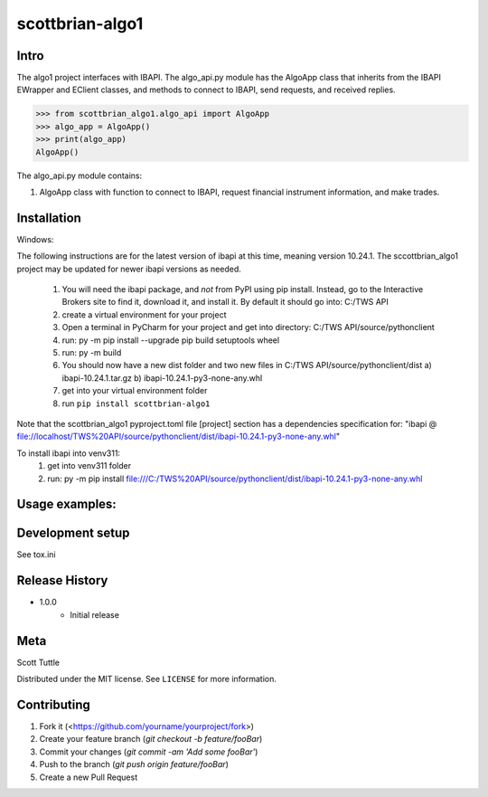 ================
scottbrian-algo1
================

Intro
=====

The algo1 project interfaces with IBAPI. The algo_api.py module has the AlgoApp class that inherits from the IBAPI
EWrapper and EClient classes, and methods to connect to IBAPI, send requests, and received replies.


>>> from scottbrian_algo1.algo_api import AlgoApp
>>> algo_app = AlgoApp()
>>> print(algo_app)
AlgoApp()


.. image:: https://img.shields.io/badge/security-bandit-yellow.svg
    :target: https://github.com/PyCQA/bandit
    :alt: Security Status

.. image:: https://readthedocs.org/projects/pip/badge/?version=stable
    :target: https://pip.pypa.io/en/stable/?badge=stable
    :alt: Documentation Status


The algo_api.py module contains:

1. AlgoApp class with function to connect to IBAPI, request financial instrument information, and make trades.



Installation
============

Windows:

The following instructions are for the latest version of ibapi at this time, meaning version 10.24.1. The
sccottbrian_algo1 project may be updated for newer ibapi versions as needed.

    1) You will need the ibapi package, and *not* from PyPI using pip install. Instead, go to the Interactive Brokers
       site to find it, download it, and install it. By default it should go into: C:/TWS API
    2) create a virtual environment for your project
    3) Open a terminal in PyCharm for your project and get into directory: C:/TWS API/source/pythonclient
    4) run: py -m pip install --upgrade pip build setuptools wheel
    5) run: py -m build
    6) You should now have a new dist folder and two new files in C:/TWS API/source/pythonclient/dist
       a) ibapi-10.24.1.tar.gz
       b) ibapi-10.24.1-py3-none-any.whl
    7) get into your virtual environment folder
    8) run ``pip install scottbrian-algo1``

Note that the scottbrian_algo1 pyproject.toml file [project] section has a dependencies specification for:
"ibapi @ file://localhost/TWS%20API/source/pythonclient/dist/ibapi-10.24.1-py3-none-any.whl"

To install ibapi into venv311:
    1) get into venv311 folder
    2) run: py -m pip install file:///C:/TWS%20API/source/pythonclient/dist/ibapi-10.24.1-py3-none-any.whl

Usage examples:
===============



Development setup
=================

See tox.ini

Release History
===============

* 1.0.0
    * Initial release

Meta
====

Scott Tuttle

Distributed under the MIT license. See ``LICENSE`` for more information.


Contributing
============

1. Fork it (<https://github.com/yourname/yourproject/fork>)
2. Create your feature branch (`git checkout -b feature/fooBar`)
3. Commit your changes (`git commit -am 'Add some fooBar'`)
4. Push to the branch (`git push origin feature/fooBar`)
5. Create a new Pull Request
